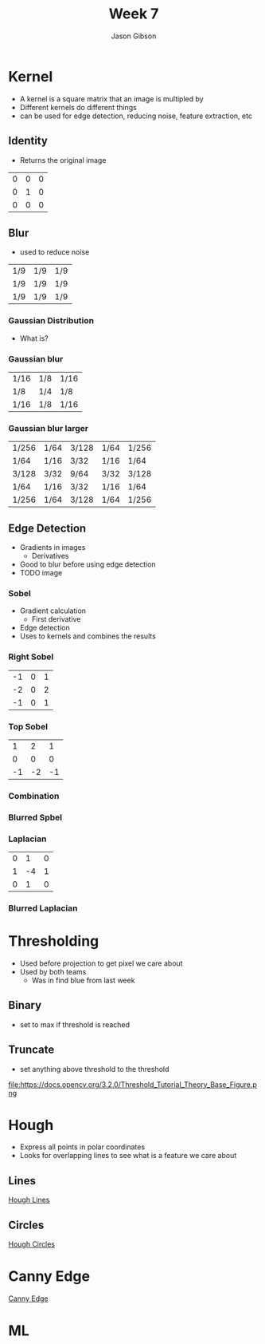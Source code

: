 #+TITLE: Week 7
#+AUTHOR: Jason Gibson
#+EMAIL: jgibson37@gatech.edu

* Kernel
- A kernel is a square matrix that an image is multipled by
- Different kernels do different things
- can be used for edge detection, reducing noise, feature extraction, etc
** Identity
- Returns the original image
#+attr_latex: :mode math :environment matrix
| 0 | 0 | 0 |
| 0 | 1 | 0 |
| 0 | 0 | 0 |
[[file:https://i.imgur.com/YWH6NPC.png]]
** Blur
- used to reduce noise
#+attr_latex: :mode math :environment matrix
| 1/9 | 1/9 | 1/9 |
| 1/9 | 1/9 | 1/9 |
| 1/9 | 1/9 | 1/9 |
[[file:https://i.imgur.com/ogsHVT9.png]]
*** Gaussian Distribution
- What is?
*** Gaussian blur
#+attr_latex: :mode math :environment matrix
| 1/16 | 1/8 | 1/16 |
| 1/8  | 1/4 | 1/8  |
| 1/16 | 1/8 | 1/16 |
[[file:https://i.imgur.com/l3lahuH.png]]
*** Gaussian blur larger
#+attr_latex: :mode math :environment matrix
| 1/256 | 1/64 | 3/128 | 1/64 | 1/256 |
| 1/64  | 1/16 | 3/32  | 1/16 | 1/64  |
| 3/128 | 3/32 | 9/64  | 3/32 | 3/128 |
| 1/64  | 1/16 | 3/32  | 1/16 | 1/64  |
| 1/256 | 1/64 | 3/128 | 1/64 | 1/256 |
** Edge Detection
- Gradients in images
  - Derivatives
- Good to blur before using edge detection
- TODO image
*** Sobel
- Gradient calculation
  - First derivative
- Edge detection
- Uses to kernels and combines the results
*** Right Sobel
#+attr_latex: :mode math :environment matrix
| -1 | 0 | 1 |
| -2 | 0 | 2 |
| -1 | 0 | 1 |
[[file:https://i.imgur.com/n70YDco.png]]
*** Top Sobel
#+attr_latex: :mode math :environment matrix
|  1 |  2 |  1 |
|  0 |  0 |  0 |
| -1 | -2 | -1 |
[[file:https://i.imgur.com/0ag5YRp.png]]
*** Combination
[[file:https://i.imgur.com/zOUwHgY.png]]
*** Blurred Spbel
[[file:https://i.imgur.com/LapsYpb.png]]
*** Laplacian
#+attr_latex: :mode math :environment matrix
| 0 |  1 | 0 |
| 1 | -4 | 1 |
| 0 |  1 | 0 |
[[file:https://i.imgur.com/3nHT9Uz.png]]
*** Blurred Laplacian
[[file:https://i.imgur.com/1lRPNTa.png]]
* Thresholding
- Used before projection to get pixel we care about
- Used by both teams
  - Was in find blue from last week
** Binary
- set to max if threshold is reached
[[file:https://docs.opencv.org/3.2.0/Threshold_Tutorial_Theory_Base_Figure.png]]
[[file:https://docs.opencv.org/3.2.0/Threshold_Tutorial_Theory_Binary.png]]
** Truncate
- set anything above threshold to the threshold
file:https://docs.opencv.org/3.2.0/Threshold_Tutorial_Theory_Base_Figure.png
[[file:https://docs.opencv.org/3.2.0/Threshold_Tutorial_Theory_Truncate.png]]
* Hough
- Express all points in polar coordinates
- Looks for overlapping lines to see what is a feature we care about
** Lines
[[file:https://docs.opencv.org/3.0-beta/doc/py_tutorials/py_imgproc/py_houghlines/py_houghlines.html][Hough Lines]]
** Circles
[[file:https://docs.opencv.org/3.0-beta/doc/py_tutorials/py_imgproc/py_houghcircles/py_houghcircles.html][Hough Circles]]
* Canny Edge
[[file:http://opencv-python-tutroals.readthedocs.io/en/latest/py_tutorials/py_imgproc/py_canny/py_canny.html][Canny Edge]]
* ML
